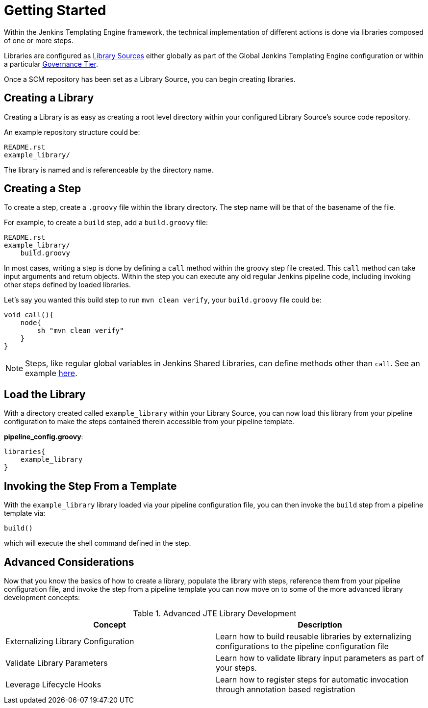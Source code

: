 = Getting Started

Within the Jenkins Templating Engine framework, the technical implementation of different actions is done via libraries composed of one or more steps.

Libraries are configured as xref:library_sources/library_sources.adoc[Library Sources] either globally as part of the Global Jenkins Templating Engine configuration or within a particular xref:governance:governance_tier.adoc[Governance Tier].

Once a SCM repository has been set as a Library Source, you can begin creating libraries.

== Creating a Library

Creating a Library is as easy as creating a root level directory within your configured Library Source's source code repository.

An example repository structure could be:

[source,]
----
README.rst
example_library/
----

The library is named and is referenceable by the directory name.

== Creating a Step

To create a step, create a `.groovy` file within the library directory. The step name will be that of the basename of the file.

For example, to create a `build` step, add a `build.groovy` file:

[source,]
----
README.rst
example_library/
    build.groovy
----

In most cases, writing a step is done by defining a `call` method within the groovy step file created. This `call` method can take input arguments and return objects.  Within the step you can execute any old regular Jenkins pipeline code, including invoking other steps defined by loaded libraries.

Let's say you wanted this build step to run `mvn clean verify`, your `build.groovy` file could be:

[source,groovy]
----
void call(){
    node{
        sh "mvn clean verify"
    }
}
----

[NOTE]
====
Steps, like regular global variables in Jenkins Shared Libraries, can define methods other than ``call``. See an example xref:multimethod_steps.adoc[here].
====

== Load the Library

With a directory created called `example_library` within your Library Source, you can now load this library from your pipeline configuration to make the steps contained therein accessible from your pipeline template.

*pipeline_config.groovy*:

[source,groovy]
----
libraries{
    example_library
}
----

== Invoking the Step From a Template

With the `example_library` library loaded via your pipeline configuration file, you can then invoke the `build` step from a pipeline template via:

[source,groovy]
----
build()
----

which will execute the shell command defined in the step.

== Advanced Considerations

Now that you know the basics of how to create a library, populate the library with steps, reference them from your pipeline configuration file, and invoke the step from a pipeline template you can now move on to some of the more advanced library development concepts:

.Advanced JTE Library Development
|===
| *Concept* | *Description*

| Externalizing Library Configuration
| Learn how to build reusable libraries by externalizing configurations to the pipeline configuration file

| Validate Library Parameters 
| Learn how to validate library input parameters as part of your steps.

| Leverage Lifecycle Hooks
| Learn how to register steps for automatic invocation through annotation based registration

|===